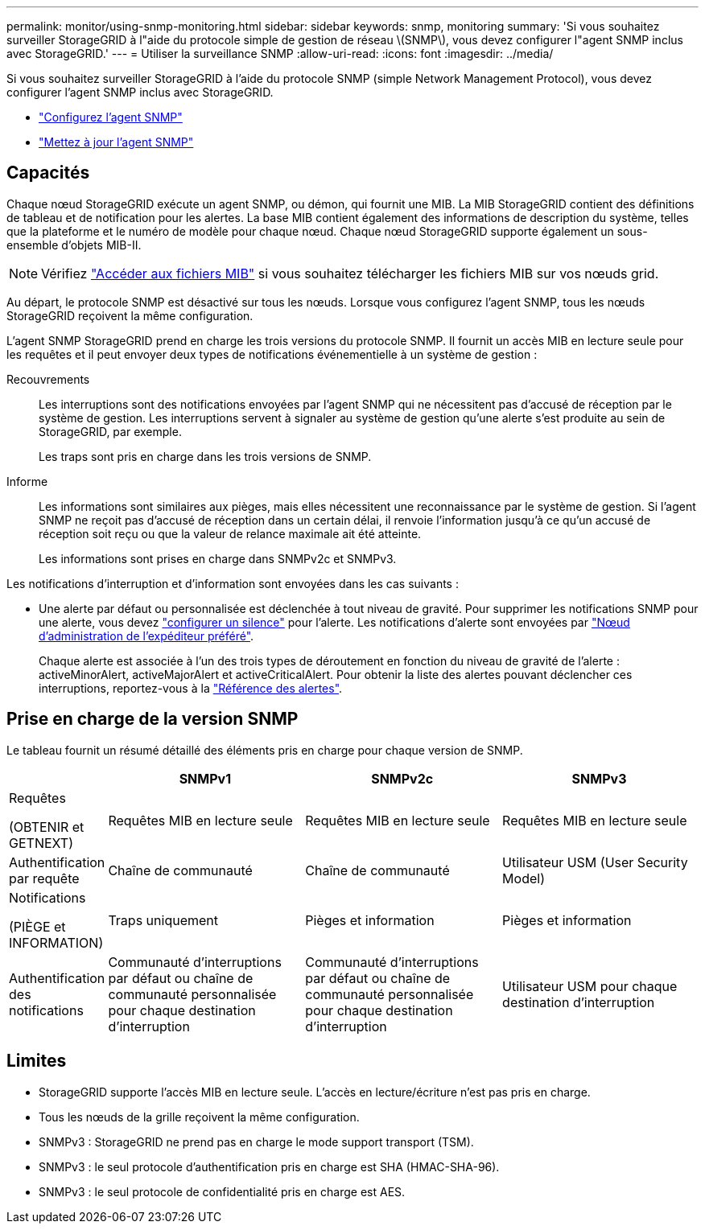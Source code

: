 ---
permalink: monitor/using-snmp-monitoring.html 
sidebar: sidebar 
keywords: snmp, monitoring 
summary: 'Si vous souhaitez surveiller StorageGRID à l"aide du protocole simple de gestion de réseau \(SNMP\), vous devez configurer l"agent SNMP inclus avec StorageGRID.' 
---
= Utiliser la surveillance SNMP
:allow-uri-read: 
:icons: font
:imagesdir: ../media/


[role="lead"]
Si vous souhaitez surveiller StorageGRID à l'aide du protocole SNMP (simple Network Management Protocol), vous devez configurer l'agent SNMP inclus avec StorageGRID.

* link:configuring-snmp-agent.html["Configurez l'agent SNMP"]
* link:updating-snmp-agent.html["Mettez à jour l'agent SNMP"]




== Capacités

Chaque nœud StorageGRID exécute un agent SNMP, ou démon, qui fournit une MIB. La MIB StorageGRID contient des définitions de tableau et de notification pour les alertes. La base MIB contient également des informations de description du système, telles que la plateforme et le numéro de modèle pour chaque nœud. Chaque nœud StorageGRID supporte également un sous-ensemble d'objets MIB-II.


NOTE: Vérifiez link:access-snmp-mib.html["Accéder aux fichiers MIB"] si vous souhaitez télécharger les fichiers MIB sur vos nœuds grid.

Au départ, le protocole SNMP est désactivé sur tous les nœuds. Lorsque vous configurez l'agent SNMP, tous les nœuds StorageGRID reçoivent la même configuration.

L'agent SNMP StorageGRID prend en charge les trois versions du protocole SNMP. Il fournit un accès MIB en lecture seule pour les requêtes et il peut envoyer deux types de notifications événementielle à un système de gestion :

Recouvrements:: Les interruptions sont des notifications envoyées par l'agent SNMP qui ne nécessitent pas d'accusé de réception par le système de gestion. Les interruptions servent à signaler au système de gestion qu'une alerte s'est produite au sein de StorageGRID, par exemple.
+
--
Les traps sont pris en charge dans les trois versions de SNMP.

--
Informe:: Les informations sont similaires aux pièges, mais elles nécessitent une reconnaissance par le système de gestion. Si l'agent SNMP ne reçoit pas d'accusé de réception dans un certain délai, il renvoie l'information jusqu'à ce qu'un accusé de réception soit reçu ou que la valeur de relance maximale ait été atteinte.
+
--
Les informations sont prises en charge dans SNMPv2c et SNMPv3.

--


Les notifications d'interruption et d'information sont envoyées dans les cas suivants :

* Une alerte par défaut ou personnalisée est déclenchée à tout niveau de gravité. Pour supprimer les notifications SNMP pour une alerte, vous devez link:silencing-alert-notifications.html["configurer un silence"] pour l'alerte. Les notifications d'alerte sont envoyées par link:../primer/what-admin-node-is.html["Nœud d'administration de l'expéditeur préféré"].
+
Chaque alerte est associée à l'un des trois types de déroutement en fonction du niveau de gravité de l'alerte : activeMinorAlert, activeMajorAlert et activeCriticalAlert. Pour obtenir la liste des alertes pouvant déclencher ces interruptions, reportez-vous à la link:alerts-reference.html["Référence des alertes"].





== Prise en charge de la version SNMP

Le tableau fournit un résumé détaillé des éléments pris en charge pour chaque version de SNMP.

[cols="1a,2a,2a,2a"]
|===
|  | SNMPv1 | SNMPv2c | SNMPv3 


 a| 
Requêtes

(OBTENIR et GETNEXT)
 a| 
Requêtes MIB en lecture seule
 a| 
Requêtes MIB en lecture seule
 a| 
Requêtes MIB en lecture seule



 a| 
Authentification par requête
 a| 
Chaîne de communauté
 a| 
Chaîne de communauté
 a| 
Utilisateur USM (User Security Model)



 a| 
Notifications

(PIÈGE et INFORMATION)
 a| 
Traps uniquement
 a| 
Pièges et information
 a| 
Pièges et information



 a| 
Authentification des notifications
 a| 
Communauté d'interruptions par défaut ou chaîne de communauté personnalisée pour chaque destination d'interruption
 a| 
Communauté d'interruptions par défaut ou chaîne de communauté personnalisée pour chaque destination d'interruption
 a| 
Utilisateur USM pour chaque destination d'interruption

|===


== Limites

* StorageGRID supporte l'accès MIB en lecture seule. L'accès en lecture/écriture n'est pas pris en charge.
* Tous les nœuds de la grille reçoivent la même configuration.
* SNMPv3 : StorageGRID ne prend pas en charge le mode support transport (TSM).
* SNMPv3 : le seul protocole d'authentification pris en charge est SHA (HMAC-SHA-96).
* SNMPv3 : le seul protocole de confidentialité pris en charge est AES.

